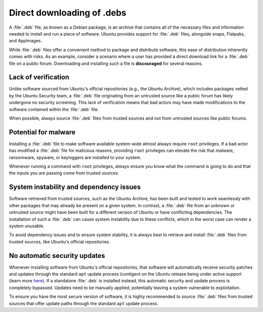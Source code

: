 Direct downloading of .debs
###########################

A :file:`.deb` file, as known as a Debian package, is an archive that contains all
of the necessary files and information needed to install and run a piece of 
software. Ubuntu provides support for :file:`.deb` files, alongside snaps, Flatpaks,
and AppImages.

While :file:`.deb` files offer a convenient method to package and distribute software,
this ease of distribution inherently comes with risks. As an example, consider a
scenario where a user has provided a direct download link for a :file:`.deb` 
file on a public forum. Downloading and installing such a file is **discouraged**
for several reasons.

Lack of verification
====================

Unlike software sourced from Ubuntu's official repositories (e.g., the Ubuntu
Archive), which includes packages vetted by the Ubuntu Security team, a :file:`.deb`
file originating from an untrusted source like a public forum has likely undergone
no security screening. This lack of verification means that bad actors may have
made modifications to the software contained within the :file:`.deb` file. 

When possible, always source :file:`.deb` files from trusted sources and not from 
untrusted sources like public forums.


Potential for malware
=====================

Installing a :file:`.deb` file to make software available system-wide almost always
require ``root`` privileges. If a bad actor has modified a :file:`.deb` file for
malicious reasons, providing ``root`` privileges can elevate the risk that malware,
ransomware, spyware, or keyloggers are installed to your system. 

Whenever running a command with ``root`` privileges, always ensure you know what
the command is going to do and that the inputs you are passing come from trusted
sources.


System instability and dependency issues
========================================

Software retrieved from trusted sources, such as the Ubuntu Archive, has been built
and tested to work seamlessly with other packages that may already be present on
a given system. In contrast, a :file:`.deb` file from an unknown or untrusted 
source might have been built for a different version of Ubuntu or have conflicting
dependencies. The installation of such a :file:`.deb` can cause system instability
due to these conflicts, which in the worst case can render a system unusable. 

To avoid dependency issues and to ensure system stability, it is always best to 
retrieve and install :file:`.deb` files from trusted sources, like Ubuntu's
official repositories.


No automatic security updates
=============================

Whenever installing software from Ubuntu's official repositories, that software will
automatically receive security patches and updates through the standard ``apt``
update process (contigent on the Ubuntu release being under active support (learn 
more `here <https://ubuntu.com/about/release-cycle>`_). If a standalone :file:`.deb`
is installed instead, this automatic security and update process is completely
bypassed. Updates need to be manually applied, potentially leaving a system 
vulnerable to exploitation.

To ensure you have the most secure version of software, it is highly recommended 
to source :file:`.deb` files from trusted sources that offer update paths through
the standard ``apt`` update process.
